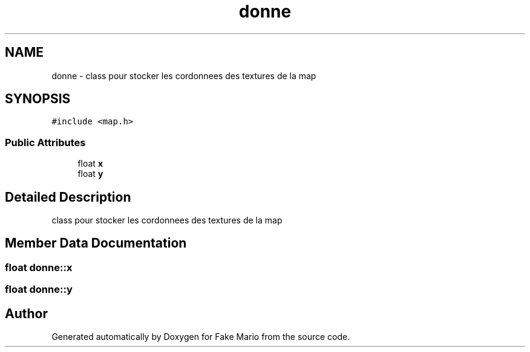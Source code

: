 .TH "donne" 3 "Tue May 17 2022" "Fake Mario" \" -*- nroff -*-
.ad l
.nh
.SH NAME
donne \- class pour stocker les cordonnees des textures de la map  

.SH SYNOPSIS
.br
.PP
.PP
\fC#include <map\&.h>\fP
.SS "Public Attributes"

.in +1c
.ti -1c
.RI "float \fBx\fP"
.br
.ti -1c
.RI "float \fBy\fP"
.br
.in -1c
.SH "Detailed Description"
.PP 
class pour stocker les cordonnees des textures de la map 


.SH "Member Data Documentation"
.PP 
.SS "float donne::x"

.SS "float donne::y"


.SH "Author"
.PP 
Generated automatically by Doxygen for Fake Mario from the source code\&.
